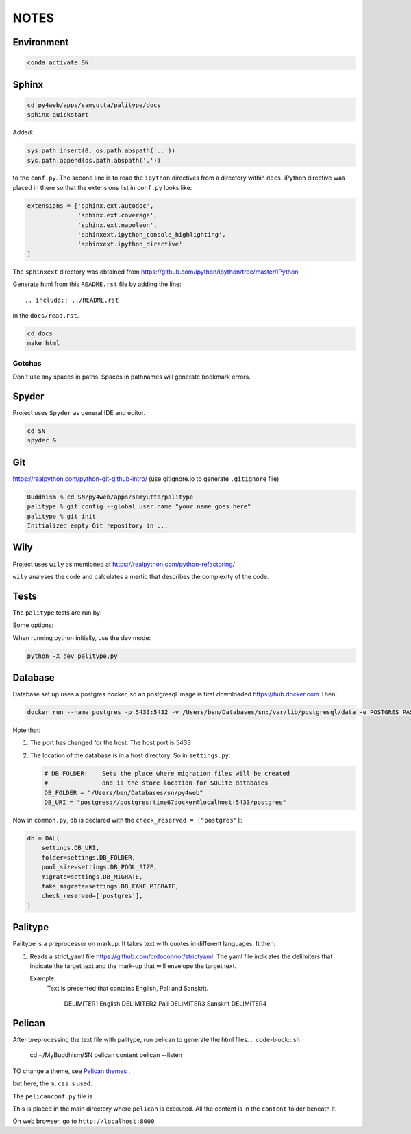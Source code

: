NOTES=====Environment-----------..  code-block:: sh    conda activate SNSphinx------  ..  code-block:: sh    cd py4web/apps/samyutta/palitype/docs    sphinx-quickstartAdded:    ..  code-block:: python    sys.path.insert(0, os.path.abspath('..'))    sys.path.append(os.path.abspath('.'))to the ``conf.py``. The second line is to read the ``ipython`` directives froma directory within ``docs``. iPython directive was placed in there so that theextensions list in ``conf.py`` looks like:..  code-block:: python    extensions = ['sphinx.ext.autodoc',                   'sphinx.ext.coverage',                  'sphinx.ext.napoleon',                  'sphinxext.ipython_console_highlighting',                  'sphinxext.ipython_directive'    ]The ``sphinxext`` directory was obtained from https://github.com/ipython/ipython/tree/master/IPythonGenerate html from this ``README.rst`` file by adding the line::    .. include:: ../README.rstin the ``docs/read.rst``...  code-block:: sh    cd docs    make htmlGotchas^^^^^^^Don't use any spaces in paths. Spaces in pathnames will generate bookmark errors.Spyder------Project uses ``Spyder`` as general IDE and editor...  code-block:: sh    cd SN    spyder &Git---https://realpython.com/python-git-github-intro/(use gitignore.io to generate ``.gitignore`` file)..  code-block:: sh    Buddhism % cd SN/py4web/apps/samyutta/palitype    palitype % git config --global user.name "your name goes here"    palitype % git init    Initialized empty Git repository in ...Wily----Project uses ``wily`` as mentioned at https://realpython.com/python-refactoring/``wily`` analyses the code and calculates a mertic that describes the complexityof the code.Tests-----The ``palitype`` tests are run by:.. ipython::     In [1]: cd /Users/ben/Documents/My\ Buddhism/SN/py4web/apps/samyutta/palitype.. ipython::     :verbatim:     In [2]: !python -m pytest     Some options:.. ipython::     In [1]: !python -m pytest -x           # stop after first failure     In [2]: pytest --maxfail=2  # stop after two failuresWhen running python initially, use the dev mode:..  code-block:: python    python -X dev palitype.py    Database--------Database set up uses a postgres docker, so an postgresql image is firstdownloaded https://hub.docker.comThen:..  code-block:: sh        docker run --name postgres -p 5433:5432 -v /Users/ben/Databases/sn:/var/lib/postgresql/data -e POSTGRES_PASSWORD=time67dockerNote that:1.  The port has changed for the host. The host port is 54332.  The location of the database is in a host directory.    So in ``settings.py``:        .. code-block:: python                # DB_FOLDER:    Sets the place where migration files will be created        #               and is the store location for SQLite databases        DB_FOLDER = "/Users/ben/Databases/sn/py4web"        DB_URI = "postgres://postgres:time67docker@localhost:5433/postgres"Now in ``common.py``, ``db`` is declared with the ``check_reserved = ["postgres"]``:..  code-block:: python        db = DAL(        settings.DB_URI,        folder=settings.DB_FOLDER,        pool_size=settings.DB_POOL_SIZE,        migrate=settings.DB_MIGRATE,        fake_migrate=settings.DB_FAKE_MIGRATE,        check_reserved=['postgres'],    )Palitype--------Palitype is a preprocessor on markup. It takes text with quotes in differentlanguages. It then:1.  Reads a strict_yaml file https://github.com/crdoconnor/strictyaml.    The yaml file indicates the delimiters that indicate the target text    and the mark-up that will envelope the target text.        Example:        Text is presented that contains English, Pali and Sanskrit.                    DELIMITER1 English DELIMITER2 Pali DELIMITER3 Sanskrit DELIMITER4          Pelican-------After preprocessing the text file with palitype, run pelican to generate the html files...  code-block:: sh        cd ~/My\ Buddhism/SN    pelican content    pelican --listenTO change a theme, see `Pelican themes`_ ... _Pelican themes: https://github.com/getpelican/pelican-themes/blob/master/README.rstbut here, the ``m.css`` is used.The ``pelicanconf.py`` file is.. literalinclude:: ../../../../../pelicanconf.py   :language: pythonThis is placed in the main directory where ``pelican`` is executed. All the content is in the ``content`` folder beneath it.On web browser, go to ``http://localhost:8000``